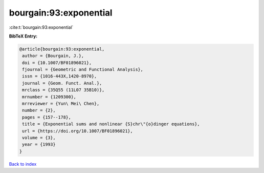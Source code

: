 bourgain:93:exponential
=======================

:cite:t:`bourgain:93:exponential`

**BibTeX Entry:**

.. code-block:: bibtex

   @article{bourgain:93:exponential,
    author = {Bourgain, J.},
    doi = {10.1007/BF01896021},
    fjournal = {Geometric and Functional Analysis},
    issn = {1016-443X,1420-8970},
    journal = {Geom. Funct. Anal.},
    mrclass = {35Q55 (11L07 35B10)},
    mrnumber = {1209300},
    mrreviewer = {Yun\ Mei\ Chen},
    number = {2},
    pages = {157--178},
    title = {Exponential sums and nonlinear {S}chr\"{o}dinger equations},
    url = {https://doi.org/10.1007/BF01896021},
    volume = {3},
    year = {1993}
   }

`Back to index <../By-Cite-Keys.rst>`_

